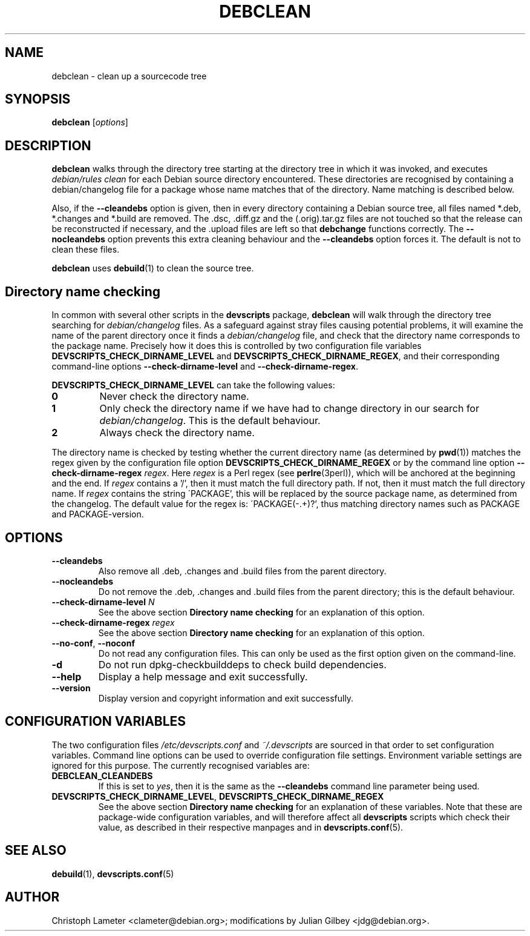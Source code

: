 .TH DEBCLEAN 1 "Debian Utilities" "DEBIAN" \" -*- nroff -*-
.SH NAME
debclean \- clean up a sourcecode tree
.SH SYNOPSIS
\fBdebclean\fR [\fIoptions\fR]
.SH DESCRIPTION
\fBdebclean\fR walks through the directory tree starting at the
directory tree in which it was invoked, and executes
.I debian/rules clean
for each Debian source directory encountered.  These directories are
recognised by containing a debian/changelog file for a package whose
name matches that of the directory.  Name matching is described below.
.PP
Also, if the \fB\-\-cleandebs\fR option is given, then in every
directory containing a Debian source tree, all files named *.deb,
*.changes and *.build are removed.  The .dsc, .diff.gz and
the (.orig).tar.gz files are not touched so that the release can be
reconstructed if necessary, and the .upload files are left so that
\fBdebchange\fR functions correctly.  The \fB\-\-nocleandebs\fR option
prevents this extra cleaning behaviour and the \fB\-\-cleandebs\fR
option forces it.  The default is not to clean these files.
.PP
\fBdebclean\fR uses \fBdebuild\fR(1) to clean the source tree.
.SH "Directory name checking"
In common with several other scripts in the \fBdevscripts\fR package,
\fBdebclean\fR will walk through the directory tree searching for
\fIdebian/changelog\fR files.  As a safeguard against stray files
causing potential problems, it will examine the name of the parent
directory once it finds a \fIdebian/changelog\fR file, and check
that the directory name corresponds to the package name.  Precisely
how it does this is controlled by two configuration file variables
\fBDEVSCRIPTS_CHECK_DIRNAME_LEVEL\fR and \fBDEVSCRIPTS_CHECK_DIRNAME_REGEX\fR, and
their corresponding command-line options \fB\-\-check-dirname-level\fR
and \fB\-\-check-dirname-regex\fR.
.PP
\fBDEVSCRIPTS_CHECK_DIRNAME_LEVEL\fR can take the following values:
.TP
.B 0
Never check the directory name.
.TP
.B 1
Only check the directory name if we have had to change directory in
our search for \fIdebian/changelog\fR.  This is the default behaviour.
.TP
.B 2
Always check the directory name.
.PP
The directory name is checked by testing whether the current directory
name (as determined by \fBpwd\fR(1)) matches the regex given by the
configuration file option \fBDEVSCRIPTS_CHECK_DIRNAME_REGEX\fR or by the
command line option \fB\-\-check-dirname-regex\fR \fIregex\fR.  Here
\fIregex\fR is a Perl regex (see \fBperlre\fR(3perl)), which will be
anchored at the beginning and the end.  If \fIregex\fR contains a '/',
then it must match the full directory path.  If not, then it must
match the full directory name.  If \fIregex\fR contains the string
\'PACKAGE', this will be replaced by the source package name, as
determined from the changelog.  The default value for the regex is:
\'PACKAGE(-.+)?', thus matching directory names such as PACKAGE and
PACKAGE-version.
.SH OPTIONS
.TP
.B \-\-cleandebs
Also remove all .deb, .changes and .build files from the parent
directory.
.TP
.B \-\-nocleandebs
Do not remove the .deb, .changes and .build files from the parent
directory; this is the default behaviour.
.TP
\fB\-\-check-dirname-level\fR \fIN\fR
See the above section \fBDirectory name checking\fR for an explanation of
this option.
.TP
\fB\-\-check-dirname-regex\fR \fIregex\fR
See the above section \fBDirectory name checking\fR for an explanation of
this option.
.TP
\fB\-\-no-conf\fR, \fB\-\-noconf\fR
Do not read any configuration files.  This can only be used as the
first option given on the command-line.
.TP
.B \-d
Do not run dpkg-checkbuilddeps to check build dependencies.
.TP
.B \-\-help
Display a help message and exit successfully.
.TP
.B \-\-version
Display version and copyright information and exit successfully.
.SH "CONFIGURATION VARIABLES"
The two configuration files \fI/etc/devscripts.conf\fR and
\fI~/.devscripts\fR are sourced in that order to set configuration
variables.  Command line options can be used to override configuration
file settings.  Environment variable settings are ignored for this
purpose.  The currently recognised variables are:
.TP
.B DEBCLEAN_CLEANDEBS
If this is set to \fIyes\fR, then it is the same as the
\fB\-\-cleandebs\fR command line parameter being used.
.TP
.BR DEVSCRIPTS_CHECK_DIRNAME_LEVEL ", " DEVSCRIPTS_CHECK_DIRNAME_REGEX
See the above section \fBDirectory name checking\fR for an explanation of
these variables.  Note that these are package-wide configuration
variables, and will therefore affect all \fBdevscripts\fR scripts
which check their value, as described in their respective manpages and
in \fBdevscripts.conf\fR(5).
.SH "SEE ALSO"
.BR debuild (1),
.BR devscripts.conf (5)
.SH AUTHOR
Christoph Lameter <clameter@debian.org>;
modifications by Julian Gilbey <jdg@debian.org>.
